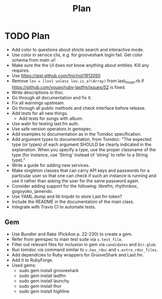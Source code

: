 # -*- mode:org; indent-tabs-mode:nil; tab-width:2 -*-
#+title: Plan

* TODO Plan
- Add color to questions about stricts search and interactive mode.
- Use color in service clis, e.g. for grooveshark login fail. Get color schema from main ui!
- Make sure the the UI does /not/ know anything about entities. Kill any requires.
- Use https://gist.github.com/fnichol/1912050
- Remove =lov = [lov] unless lov.is_a?(Array)= from last_fm_set.rb if https://github.com/youpy/ruby-lastfm/issues/52 is fixed.
- Write descriptions in thor.
- Go through all documentation and fix it.
- Fix all warnings upstream.
- Go through all public methods and check interface before release.
- Add tests for all new things.
  - Add tests for songs with album.
- Use watir for testing last.fm auth.
- Use safe version operators in gemspec.
- Add examples to documentation as in the Tomdoc specification.
- Add argument types to documentation, from Tomdoc: "The expected type (or types) of each argument SHOULD be clearly indicated in the explanation. When you specify a type, use the proper classname of the type (for instance, use 'String' instead of 'string' to refer to a String type)."
- Write a guide for adding new services.
- Make singleton classes that can carry API keys and passwords for a particular user so that one can check if such an instance is running and use it rather than asking the user for the same password again.
- Consider adding support for the following: librefm, rhythmbox, gogoyoko, jamendo.
- Use YAML.dump and lib tmpdir to store Last.fm token?
- Include the README in the documentation of the main class.
- Integrate with Travis CI to automate tests.
** Gem
- Use Bundler and Rake (PickAxe p. 22-230) to create a gem.
- Refer from gemspec to main test suite via =s.test_file=.
- Filter out relevant files for inclusion in gem via =candidates= and =Dir.glob=.
- Run tomdoc via command similar to =s.has_rdoc= and =s.extra_rdoc_files=.
- Add dependicies to Ruby wrappers for GrooveShark and Last.fm.
- Add it to RubyForge.
- Used gems:
  - sudo gem install grooveshark
  - sudo gem install lastfm
  - sudo gem install launchy
  - sudo gem install thor
  - sudo gem install highline
